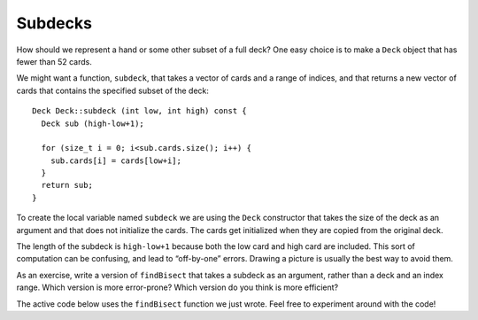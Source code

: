 Subdecks
--------

How should we represent a hand or some other subset of a full deck? One
easy choice is to make a ``Deck`` object that has fewer than 52 cards.

We might want a function, ``subdeck``, that takes a vector of cards and
a range of indices, and that returns a new vector of cards that contains
the specified subset of the deck:

::

   Deck Deck::subdeck (int low, int high) const {
     Deck sub (high-low+1);

     for (size_t i = 0; i<sub.cards.size(); i++) {
       sub.cards[i] = cards[low+i];
     }
     return sub;
   }

To create the local variable named ``subdeck`` we are using the ``Deck``
constructor that takes the size of the deck as an argument and that does
not initialize the cards. The cards get initialized when they are copied
from the original deck.

The length of the subdeck is ``high-low+1`` because both the low card
and high card are included. This sort of computation can be confusing,
and lead to “off-by-one” errors. Drawing a picture is usually the best
way to avoid them.

As an exercise, write a version of ``findBisect`` that takes a subdeck
as an argument, rather than a deck and an index range. Which version is
more error-prone? Which version do you think is more efficient?

.. parsonsprob:: question13_8_1

   Let's write the code for this version of the ``findBisect`` function. 
   ``findBisect`` should take a subdeck and a card as parameters and
   return the index of the card in the subdeck or -1 if it's not found.
   -----
   int findBisect (Deck subdeck, Card card) {
   =====
   int findBisect (Subdeck subdeck, Card card) {                         #paired
   =====
      if (subdeck.size() == 1 && !subdeck[0].equals(card)) return -1;
   =====
      int mid = subdeck.size() / 2;
   =====
      int mid = (high + low) / 2;                         #paired
   =====
      if (subdeck[mid].equals(card)) return mid;
   =====
      else if (subdeck[mid].isGreater(card)) {
        return findBisect (subdeck.subdeck(0, mid - 1), card);
      }  
   =====
      else if (subdeck[mid].isGreater(card)) {
        return findBisect (subdeck.subdeck(mid + 1, subdeck.size()), card);                         #paired
      } 
   =====
      else {
        return findBisect (subdeck.subdeck(mid + 1, subdeck.size()), card);
      }
   }

The active code below uses the ``findBisect`` function we just wrote. Feel free to experiment around with the code!

.. activecode:: thirteenseven 
   :language: cpp

   #include <iostream>
   #include <string>
   #include <vector>
   using namespace std;

   enum Suit { CLUBS, DIAMONDS, HEARTS, SPADES };

   enum Rank { ACE=1, TWO, THREE, FOUR, FIVE, SIX, SEVEN, EIGHT, NINE,
   TEN, JACK, QUEEN, KING };

   int randomInt (int low, int high);

   struct Card {
     Rank rank;
     Suit suit;
     Card ();
     Card (Suit s, Rank r);
     void print () const;
     bool isGreater (const Card& c2) const;
     bool equals (const Card& c2) const;
   };

   struct Deck {
     vector<Card> cards;
     Deck ();
     Deck (int n);
     void print () const;
     void swapCards (int index1, int index2);
     int findLowestCard (int index);
     void shuffleDeck ();
     void sortDeck ();
     Deck subdeck (int low, int high) const;
   };

   int findBisect (Deck subdeck, Card card);

   void Deck::shuffleDeck () {
     for (size_t i = 0; i < cards.size(); i++) {
       int x = randomInt (i, cards.size());
       swapCards (i, x);
     }
   }

   void Deck::sortDeck () {
     for (size_t i = 0; i < cards.size(); i++) {
       int x = findLowestCard (i);
       swapCards (i, x);
     }
   }

   int main() {
     Deck deck;
     Deck clubs = deck.subdeck(0, 12);
     clubs.print();
     Card card1 (CLUBS, SEVEN);
     Card card2 (DIAMONDS, KING);
     cout << endl;
     cout << "The Seven of Clubs is at index " << findBisect (clubs, card1) << endl;
     cout << "The King of Diamonds is at index " << findBisect (clubs, card2) << endl;
   }
   ====
   Card::Card () {
     suit = SPADES;  rank = ACE;
   }

   Card::Card (Suit s, Rank r) {
     suit = s;  rank = r;
   }

   void Card::print () const {
     vector<string> suits (4);
     suits[0] = "Clubs";
     suits[1] = "Diamonds";
     suits[2] = "Hearts";
     suits[3] = "Spades";

     vector<string> ranks (14);
     ranks[1] = "Ace";
     ranks[2] = "2";
     ranks[3] = "3";
     ranks[4] = "4";
     ranks[5] = "5";
     ranks[6] = "6";
     ranks[7] = "7";
     ranks[8] = "8";
     ranks[9] = "9";
     ranks[10] = "10";
     ranks[11] = "Jack";
     ranks[12] = "Queen";
     ranks[13] = "King";

      cout << ranks[rank] << " of " << suits[suit] << endl;
   }

   bool Card::isGreater (const Card& c2) const {
      if (suit > c2.suit) return true;
      if (suit < c2.suit) return false;
      if (rank > c2.rank) return true;
      if (rank < c2.rank) return false;
      return false;
   }

   bool Card::equals (const Card& c2) const
    {
      return (rank == c2.rank && suit == c2.suit);
    }

   Deck::Deck ()
   {
     vector<Card> temp (52);
     cards = temp;

     int i = 0;
     for (Suit suit = CLUBS; suit <= SPADES; suit = Suit(suit+1)) {
       for (Rank rank = ACE; rank <= KING; rank = Rank(rank+1)) {
         cards[i].suit = suit;
         cards[i].rank = rank;
         i++;
       }
     }
   }

   Deck::Deck (int size)
   {
      vector<Card> temp (size);
      cards = temp;
    }

   void Deck::print () const {
     for (size_t i = 0; i < cards.size(); i++) {
       cards[i].print ();
     }
   }

   int randomInt (int low, int high) {
      int x = random ();
      int y = x % (high - low + 1) + low; 
      return y;
   }

   void Deck::swapCards (int index1, int index2) {
      Rank r = cards[index1].rank;
      Suit s = cards[index1].suit;
      cards[index1] = cards[index2]; 
      cards[index2].rank = r;
      cards[index2].suit = s;
   }

   int Deck::findLowestCard (int index) {
      int min = index;
      for (size_t i = index; i < cards.size(); ++i) { 
         if (cards[min].isGreater(cards[i])) { 
            min = i;
         }
      }
      return min;
   }

   Deck Deck::subdeck (int low, int high) const {
     Deck sub (high-low+1);

     for (size_t i = 0; i<sub.cards.size(); i++) {
       sub.cards[i] = cards[low+i];
     }
     return sub;
   }

   int findBisect (Deck subdeck, Card card) {
     if (subdeck.cards.size() == 1 && !subdeck.cards[0].equals(card)) return -1;
     int mid = subdeck.cards.size() / 2;
     if (subdeck.cards[mid].equals(card)) return mid;
     else if (subdeck.cards[mid].isGreater(card)) {
       return findBisect (subdeck.subdeck(0, mid - 1), card);
     }  
     else {
        return findBisect (subdeck.subdeck(mid + 1, subdeck.cards.size()), card);
      }
   }
